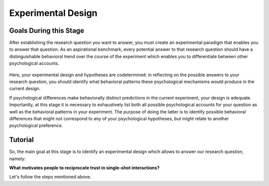 Experimental Design
***********

.. article-info::
    :avatar: dnl_plastic.png
    :avatar-link: https://www.decisionneurosciencelab.com/
    :author: Elijah Galvan
    :date: September 1, 2023
    :read-time: 10 min read
    :class-container: sd-p-2 sd-outline-muted sd-rounded-1

Goals During this Stage
================

After establishing the research question you want to answer, you must create an experimental paradigm that enables you to answer that question.
As an aspirational benchmark, every potential answer to that research question should have a distinguishable behavioral trend over the course of the experiment which enables you to differentiate between other psychological accounts. 


.. figure:: design.png
    :figwidth: 100%
    :align: center

Here, your experimental design and hypotheses are codetermined: in reflecting on the possible answers to your research question, you should identify what behavioral patterns these psychological mechanisms would produce in the current design.

If psychological differences make behaviorally distinct predictions in the current experiment, your design is adequate. 
Importantly, at this stage it is necessary to exhaustively list both all possible psychological accounts for your question as well as the behavioral patterns in your experiment. 
The purpose of doing the latter is to identify possible behavioral differences that might not correspond to any of your psychological hypotheses, but might relate to another psychological preference. 

.. _Fehr & Schmidt, 1999: https://www.jstor.org/stable/2586885
.. _Güth, Huck, & Ockenfels, 1996: https://watermark.silverchair.com/ej0593.pdf?token=AQECAHi208BE49Ooan9kkhW_Ercy7Dm3ZL_9Cf3qfKAc485ysgAAArwwggK4BgkqhkiG9w0BBwagggKpMIICpQIBADCCAp4GCSqGSIb3DQEHATAeBglghkgBZQMEAS4wEQQM0kS3Uly_ObRPbcUAAgEQgIICbzUl-Dos5GklEcqxw3kQB8LTHgDSppBeGwY9tARYQOfzMyZMtCD6GIZyKM1abYRWbpvvGPa-ijL1fTgY9pFGgsB0hEJy8llt36vmRyhDfYc6BXymuM41E5Ej6KLjAcLmPzem-lbO98lYsTM4fc6yYeOrKnSSoMOH17nWdsP5tOjj2AxgcQ1gDsrG5Zjlfajm2TJI5Q53NmyVIdE9CAN60Y1IaGpI3IRjw9V9m7aq-XRjVc5e10sitM7eBxLofayNPADkq7qychLu_KZSv6YPgWMGSaKmx9GOOy2j9t9QJdFv-56Nnqos1tQ4-s9AOA4U-SUvlQz6WDImyahqB7wZuRID2CBztVPPU8cPGxEAPvo92-IFs9h1VXB-oi-Yjvsf59ziuKg8456DIjaBxsSyZWE6zbrVyJ3Xhv26JSAml-3xflrr5mSzZ7J3qK6RxiGRKzI9LxAJvA6mCmjT0OdbybVm8Va6Y1tyVuLFSZhRKICHoFdSkze2HcKfDHOZQhtckF5OHuZfqlfjs5sJxZNnjz0l3r25iNq0sjat4VWa_us6NHqkobvSetsXAL_A8JdO7sHoJYfw0XA8PpWhcJ3ygxgt2H9fjkh0UnBqVgnewoEyzzHUNHRQXXE1wJACsixq3K6ZM_WcuXJhr2fjJLybjf0SXxFKrfRXkwGeBCX8F6lyuBX2uvlGfaebhbuOzbFoJ1-HHnRP8YW0rLF-ZMkqXvQNvZougiLpx9fya2PMnaCZdvir7HYOflbz-tb-9XYG7tgF3LisM1f1-900xZ-zzr6LaeKRMPTpGZEOC6-RfR8kjKUH8EXunTOPM7KQNDtq

Tutorial
===========

So, the main goal at this stage is to identify an experimental design which allows to answer our research question, namely: 

**What motivates people to reciprocate trust in single-shot interactions?**

Let's follow the steps mentioned above.


.. card:: Generate Hypotheses

    Well, we already know that some people do not reciprocate trust in single-shot interactions so let's jot down ``Greed`` as our first proposed answer. 

    1. Greed

    However, most people do reciprocate trust so what explanations may we propose for this? 
    Well, traditional thought on the matter has been in favor of the explanation provided by inequity-aversion (see `Fehr & Schmidt, 1999`_ for the initial formulation of this inequity-aversion utility model).
    In other words, people value being objectively fair which leads them to reciprocate trust in the context of the 1-shot Trust Game - let's add ``Inequity Aversion`` to our list. 

    2. Inequity Aversion

    However, we also know that when people do not behave in a way that is inequity-averse when they have the opportunity to appear fair while actually being selfish in the Ultimatum Game (`Güth, Huck, & Ockenfels, 1996`_).
    Thus, rather than actually being fair, it could be the case that people reciprocate trust because they want to avoid feeling guilty for betraying the Investor's trust. 
    So, let's also add ``Guilt Aversion`` to our list as well. 

    3. Guilt Aversion. 

    Nice, we have 3 explanations - can you think of any more? 
    Well I can't and neither could the authors so let's proceed with these answers. 

.. card:: Create a Task

    We are interested in reciprocity of trust - this tells us we should most likely use the Trust Game as our task. So we've checked the ``Identify a psychologically relevant task`` box.
    So, working under this logic, we should now identify if any of our plausible answers predict the same behavior in the Trust Game. 

    Well, Greed is certainly distinct from the other 2 - greedy people don't reciprocate and the others do. 
    However, Inequity Aversion and Guilt Aversion lead to quite similar predictions: Inequity Aversion leads to people giving around half, as does Guilt Aversion since Trustees generally believe that Investors expect to receive half of the multiplied investment back. 

    So the question now is: *How do we make Inequity Aversion and Guilt Aversion have different patterns of behavior in the Trust Game?* 
    Well clearly we have to create situations where returning half of the multiplied investment (predicted by Inequity Aversion) does not result in Investors believing that they received half of the multiplied investment back (Guilt Aversion). 
    So now the solution is more apparent: we have to manipulate Investors' beliefs about how much the multiplied investment is and since the Investor determined the investment amount, we must manipulate their beliefs about the Multiplier such that it does not match the actual Multiplier.  
    We'll tell the Investor that the Multiplier is 4: the Trustee will believe that they should expect to receive half of 4 times the what they invested (i.e 2 times what they invested). 
    However, behind the Investor's back, we'll tell the Trustee that 1) the Multiplier is either 2, 4, or 6 and 2) the Investor always believes that the Multiplier is 4. 

    So let's recap: 
    
    * When the Multiplier is 2 the Trustee believes the Investor expects the Trustee to return 2 times what the Investor invested - all of the money that the Trustee has
    * When the Multiplier is 4 the Trustee believes the Investor expects the Trustee to return 2 times what the Investor invested - half of the money that the Trustee has
    * When the Multiplier is 6 the Trustee believes the Investor expects the Trustee to return 2 times what the Investor invested - a third of the money that the Trustee has

    In all situations, it is Inequity Averse to return half of the money that the Trustee has. 
    However, when the Multiplier is 2 or 6, it is Guilt Averse to return all or a third of the money that the Trustee has. So we've checked the ``Hypothesized accounts produce distinct patterns of behavior`` box.

.. card:: Identify Unintended Behavioral Patterns

    So we've created a task that *would* elicit behaviorally distinct patterns for each of Greed, Inequity Averson, and Guilt Aversion if such differences indeed exist. 
    However, we have to think critically now about any additional substantial behavioral differences which might arise. 
    This might seem like a daunting task but we've already dismissed the possibility that there are other patterns of behavior *within* each condition. 

    So what's left to consider is only other patterns of behavior *between* conditions, namely:

    * People switch between Inequity Aversion when the Mutliplier is 2 and Guilt Aversion when the Multiplier is 6 (choosing the norm which prescribes returning less)

    We already know that people are motivated by material self-interest and affirmation of their moral virtue so it seems reasonable to think that they would be Morally Opportunistic - behaving prosocially in whatever way is most convenient. 
    It's also possible that people switch between Inequity Aversion when the Mutliplier is 6 and Guilt Aversion when the Multiplier is 2 (choosing the norm which prescribes returning more) or either of these and Greed, but it's not as plausible an explanation. 
    Anyway, now that we've identified potentially unintended behavioral patterns we have to ask ourselves if these would be psychologically meaningful and interesting or psychologically meaningless and uninteresting. 

    The answer here is clearly yes: if people's motive to reciprocate changes depending on the situation this is psychologically meaningful and therefore interesting. 
    Thus, we will keep the current design as is. 
    We will also keep in mind that Moral Opportunism seems a relatively likely behavioral pattern which is psychologically compelling and relates to the plausible answers we have identified for our question. 

.. card:: Design the Experiment

    So we've accomplished our goal for creating a task and we're happy with it, but now we need to decide if we should use a within-subjects or between-subjects design. 
    In all situations that I can conceive of, you should use a within-subjects design but let's think this out here for the sake of punctuality. 
    We are seeing what motivates people to reciprocate trust by manipulating Investors' expectations, so does it make sense that we only expose them to one condition? 
    If we only expose them to one condition, we cannot see how their reciprocation behavior changes as a function of the Investors' expectations relative to what is equitable, so no. 
    This would certainly be pointless - we'll stick with a within-subjects design.

    Do you want to add any additional manipulations (i.e. pharmacological, affective, etc.)?
    The research question doesn't demand it in this instance so let's say no. 
    However, at this stage if you did have such a manipulation, would you be more confident in your results if you varied this manipulation within-or-between-subjects? 
    If you favor between-subjects, are the additional costs justified? 

    So now how many trials? 
    This one's a tough one to answer and I honestly can't give a compelling, statistically well-founded answer. 
    More is always better until it isn't, meaning it's always good to have as many trials as you can while having the subject still engaged in your task. 
    Here, they opted for 80 which is quite a lot of trials. 
    They could have certainly done this with 60 trials (they had 40 trials with the Multiplier as 4 and 20 each with the Multiplier as 2 and 6). 
    Generally, you can feel quite safe with 20 trials per condition but, having worked with the data, I can say that they could have been fine with as few as 10 trials per condition though I will only recommend a minimum of 20 per condition.